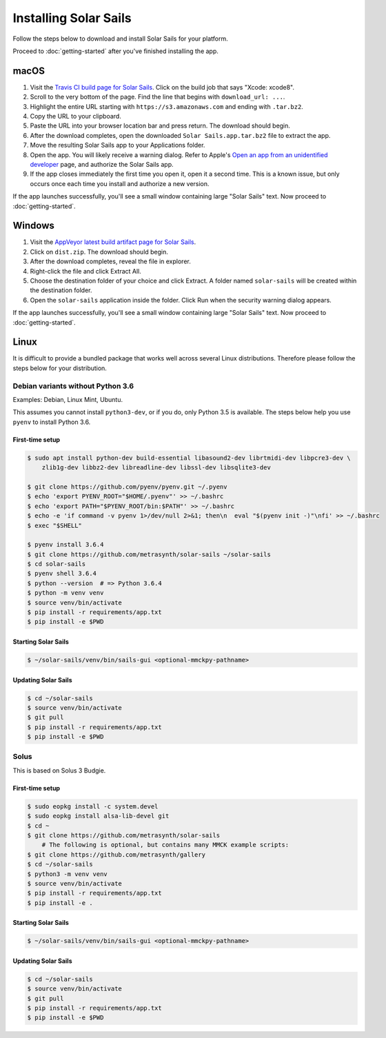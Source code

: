 ======================
Installing Solar Sails
======================

Follow the steps below to download and install Solar Sails for your platform.

Proceed to :doc:`getting-started` after you've finished installing the app.


macOS
=====

1.  Visit the `Travis CI build page for Solar Sails`_.
    Click on the build job that says "Xcode: xcode8".

2.  Scroll to the very bottom of the page.
    Find the line that begins with ``download_url: ...``.

3.  Highlight the entire URL starting with ``https://s3.amazonaws.com`` and ending with ``.tar.bz2``.

4.  Copy the URL to your clipboard.

5.  Paste the URL into your browser location bar and press return.
    The download should begin.

6.  After the download completes, open the downloaded ``Solar Sails.app.tar.bz2`` file to extract the app.

7.  Move the resulting Solar Sails app to your Applications folder.

8.  Open the app.
    You will likely receive a warning dialog.
    Refer to Apple's `Open an app from an unidentified developer`_ page, and authorize the Solar Sails app.

9.  If the app closes immediately the first time you open it, open it a second time.
    This is a known issue, but only occurs once each time you install and authorize a new version.

If the app launches successfully, you'll see a small window containing large "Solar Sails" text.
Now proceed to :doc:`getting-started`.

..  _Travis CI build page for Solar Sails:
    https://travis-ci.org/metrasynth/solar-sails

..  _Open an app from an unidentified developer:
    https://support.apple.com/kb/PH25088?locale=en_US


Windows
=======

1.  Visit the `AppVeyor latest build artifact page for Solar Sails`_.

2.  Click on ``dist.zip``.
    The download should begin.

3.  After the download completes, reveal the file in explorer.

4.  Right-click the file and click Extract All.

5.  Choose the destination folder of your choice and click Extract.
    A folder named ``solar-sails`` will be created within the destination folder.

6.  Open the ``solar-sails`` application inside the folder.
    Click Run when the security warning dialog appears.

..  _AppVeyor latest build artifact page for Solar Sails:
    https://ci.appveyor.com/project/gldnspud/solar-sails/build/artifacts

If the app launches successfully, you'll see a small window containing large "Solar Sails" text.
Now proceed to :doc:`getting-started`.


Linux
=====

It is difficult to provide a bundled package that works well across several Linux distributions.
Therefore please follow the steps below for your distribution.

Debian variants without Python 3.6
----------------------------------

Examples: Debian, Linux Mint, Ubuntu.

This assumes you cannot install ``python3-dev``, or if you do, only Python 3.5 is available.
The steps below help you use ``pyenv`` to install Python 3.6.

First-time setup
................

..  code-block:: shell-session

      $ sudo apt install python-dev build-essential libasound2-dev librtmidi-dev libpcre3-dev \
          zlib1g-dev libbz2-dev libreadline-dev libssl-dev libsqlite3-dev

      $ git clone https://github.com/pyenv/pyenv.git ~/.pyenv
      $ echo 'export PYENV_ROOT="$HOME/.pyenv"' >> ~/.bashrc
      $ echo 'export PATH="$PYENV_ROOT/bin:$PATH"' >> ~/.bashrc
      $ echo -e 'if command -v pyenv 1>/dev/null 2>&1; then\n  eval "$(pyenv init -)"\nfi' >> ~/.bashrc
      $ exec "$SHELL"

      $ pyenv install 3.6.4
      $ git clone https://github.com/metrasynth/solar-sails ~/solar-sails
      $ cd solar-sails
      $ pyenv shell 3.6.4
      $ python --version  # => Python 3.6.4
      $ python -m venv venv
      $ source venv/bin/activate
      $ pip install -r requirements/app.txt
      $ pip install -e $PWD

Starting Solar Sails
....................

..  code-block:: shell-session

      $ ~/solar-sails/venv/bin/sails-gui <optional-mmckpy-pathname>

Updating Solar Sails
....................

..  code-block:: shell-session

      $ cd ~/solar-sails
      $ source venv/bin/activate
      $ git pull
      $ pip install -r requirements/app.txt
      $ pip install -e $PWD

Solus
-----

This is based on Solus 3 Budgie.

First-time setup
................

..  code-block:: shell-session

      $ sudo eopkg install -c system.devel
      $ sudo eopkg install alsa-lib-devel git
      $ cd ~
      $ git clone https://github.com/metrasynth/solar-sails
          # The following is optional, but contains many MMCK example scripts:
      $ git clone https://github.com/metrasynth/gallery
      $ cd ~/solar-sails
      $ python3 -m venv venv
      $ source venv/bin/activate
      $ pip install -r requirements/app.txt
      $ pip install -e .

Starting Solar Sails
....................

..  code-block:: shell-session

      $ ~/solar-sails/venv/bin/sails-gui <optional-mmckpy-pathname>

Updating Solar Sails
....................

..  code-block:: shell-session

      $ cd ~/solar-sails
      $ source venv/bin/activate
      $ git pull
      $ pip install -r requirements/app.txt
      $ pip install -e $PWD
